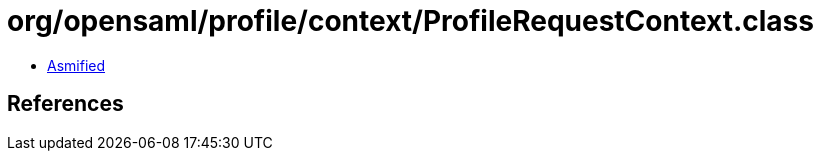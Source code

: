 = org/opensaml/profile/context/ProfileRequestContext.class

 - link:ProfileRequestContext-asmified.java[Asmified]

== References

